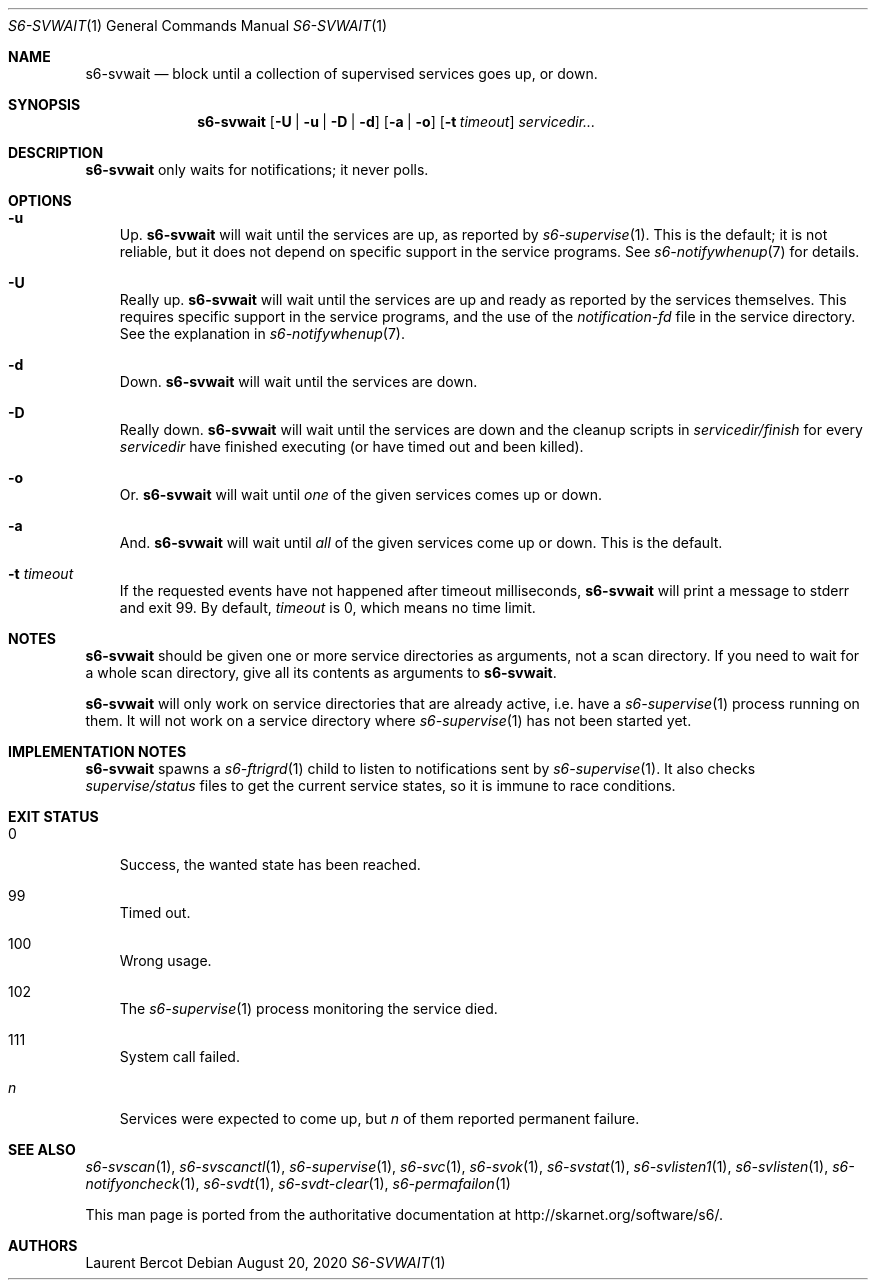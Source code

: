 .Dd August 20, 2020
.Dt S6-SVWAIT 1
.Os
.Sh NAME
.Nm s6-svwait
.Nd block until a collection of supervised services goes up, or down.
.Sh SYNOPSIS
.Nm
.Op Fl U | u | D | d
.Op Fl a | o
.Op Fl t Ar timeout
.Ar servicedir...
.Sh DESCRIPTION
.Nm
only waits for notifications; it never polls.
.Sh OPTIONS
.Bl -tag -width x
.It Fl u
Up.
.Nm
will wait until the services are up, as reported by
.Xr s6-supervise 1 .
This is the default; it is not reliable, but it does not depend on
specific support in the service programs. See
.Xr s6-notifywhenup 7
for details.
.It Fl U
Really up.
.Nm
will wait until the services are up and ready as reported by the
services themselves. This requires specific support in the service
programs, and the use of the
.Pa notification-fd
file in the service directory. See the explanation in
.Xr s6-notifywhenup 7 .
.It Fl d
Down.
.Nm
will wait until the services are down.
.It Fl D
Really down.
.Nm
will wait until the services are down and the cleanup scripts in
.Sm off
.Ar servicedir /
.Pa finish
.Sm on
for every
.Ar servicedir
have finished executing (or have timed out and been killed).
.It Fl o
Or.
.Nm
will wait until
.Em one
of the given services comes up or down.
.It Fl a
And.
.Nm
will wait until
.Em all
of the given services come up or down. This is the default.
.It Fl t Ar timeout
If the requested events have not happened after timeout milliseconds,
.Nm
will print a message to stderr and exit 99. By default,
.Ar timeout
is 0, which means no time limit.
.El
.Sh NOTES
.Nm
should be given one or more service directories as arguments, not a
scan directory. If you need to wait for a whole scan directory, give
all its contents as arguments to
.Nm s6-svwait .
.Pp
.Nm
will only work on service directories that are already active,
i.e. have a
.Xr s6-supervise 1
process running on them. It will not work on a service directory where
.Xr s6-supervise 1
has not been started yet.
.Sh IMPLEMENTATION NOTES
.Nm
spawns a
.Xr s6-ftrigrd 1
child to listen to notifications sent by
.Xr s6-supervise 1 .
It also checks
.Pa supervise/status
files to get the current service states, so it is immune to race conditions.
.Sh EXIT STATUS
.Bl -tag -width x
.It 0
Success, the wanted state has been reached.
.It 99
Timed out.
.It 100
Wrong usage.
.It 102
The
.Xr s6-supervise 1
process monitoring the service died.
.It 111
System call failed.
.It Em n
Services were expected to come up, but
.Em n
of them reported permanent failure.
.Sh SEE ALSO
.Xr s6-svscan 1 ,
.Xr s6-svscanctl 1 ,
.Xr s6-supervise 1 ,
.Xr s6-svc 1 ,
.Xr s6-svok 1 ,
.Xr s6-svstat 1 ,
.Xr s6-svlisten1 1 ,
.Xr s6-svlisten 1 ,
.Xr s6-notifyoncheck 1 ,
.Xr s6-svdt 1 ,
.Xr s6-svdt-clear 1 ,
.Xr s6-permafailon 1
.Pp
This man page is ported from the authoritative documentation at
.Lk http://skarnet.org/software/s6/ .
.Sh AUTHORS
.An Laurent Bercot
